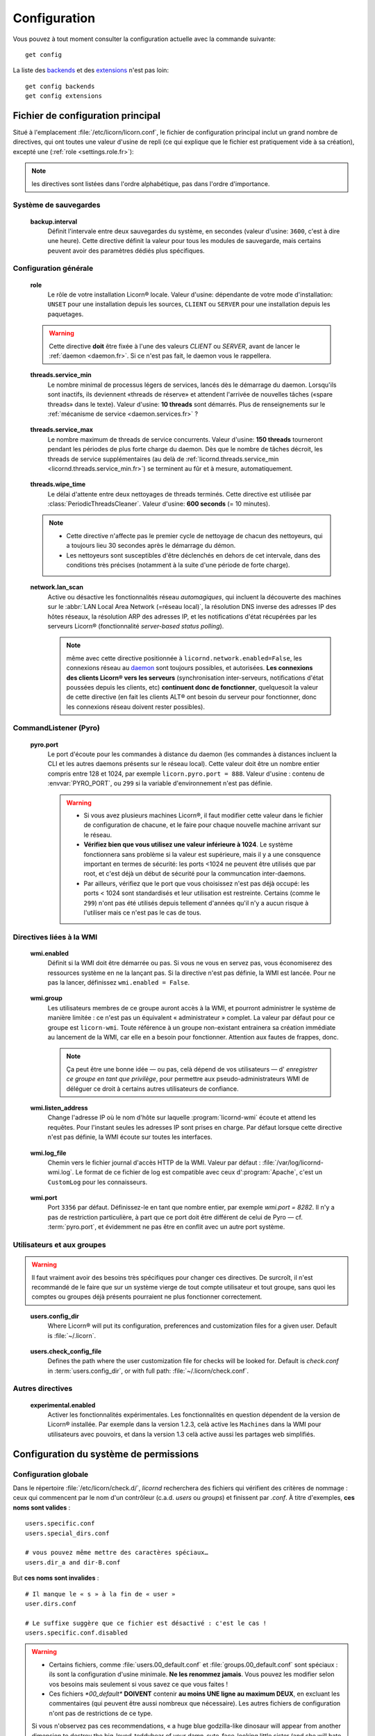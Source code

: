 
.. _configuration.fr:

.. highlight:: bash

=============
Configuration
=============

Vous pouvez à tout moment consulter la configuration actuelle avec la commande suivante::

	get config

La liste des `backends <core/backends.fr>`_ et des `extensions <extensions/index.fr>`_ n'est pas loin::

	get config backends
	get config extensions


Fichier de configuration principal
==================================

Situé à l'emplacement :file:`/etc/licorn/licorn.conf`, le fichier de configuration principal inclut un grand nombre de directives, qui ont toutes une valeur d'usine de repli (ce qui explique que le fichier est pratiquement vide à sa création), excepté une (:ref:`role <settings.role.fr>`):

.. note:: les directives sont listées dans l'ordre alphabétique, pas dans l'ordre d'importance.


Système de sauvegardes
----------------------

.. _backup.interval.fr:

	**backup.interval**
		Définit l'intervale entre deux sauvegardes du système, en secondes (valeur d'usine: ``3600``, c'est à dire une heure).  Cette directive définit la valeur pour tous les modules de sauvegarde, mais certains peuvent avoir des paramètres dédiés plus spécifiques.


Configuration générale
----------------------

.. _settings.role.fr:

	**role**
		Le rôle de votre installation Licorn® locale. Valeur d'usine: dépendante de votre mode d'installation: ``UNSET`` pour une installation depuis les sources, ``CLIENT`` ou ``SERVER`` pour une installation depuis les paquetages.

	.. warning:: Cette directive **doit** être fixée à l'une des valeurs *CLIENT* ou *SERVER*, avant de lancer le :ref:`daemon <daemon.fr>`. Si ce n'est pas fait, le daemon vous le rappellera.


.. _settings.threads.service_min.fr:

	**threads.service_min**
		Le nombre minimal de processus légers de services, lancés dès le démarrage du daemon. Lorsqu'ils sont inactifs, ils deviennent «threads de réserve» et attendent l'arrivée de nouvelles tâches («spare threads» dans le texte). Valeur d'usine: **10 threads** sont démarrés. Plus de renseignements sur le :ref:`mécanisme de service <daemon.services.fr>` ?


.. _settings.threads.service_max.fr:

	**threads.service_max**
		Le nombre maximum de threads de service concurrents. Valeur d'usine: **150 threads** tourneront pendant les périodes de plus forte charge du daemon. Dès que le nombre de tâches décroit, les threads de service supplémentaires (au delà de :ref:`licornd.threads.service_min <licornd.threads.service_min.fr>`) se terminent au fûr et à mesure, automatiquement.

.. 	_settings.threads.wipe_time.fr:

	**threads.wipe_time**
		Le délai d'attente entre deux nettoyages de threads terminés. Cette directive est utilisée par :class:`PeriodicThreadsCleaner`. Valeur d'usine: **600 seconds** (= 10 minutes).

	.. note::
		* Cette directive n'affecte pas le premier cycle de nettoyage de chacun des nettoyeurs, qui a toujours lieu 30 secondes après le démarrage du démon.
		* Les nettoyeurs sont susceptibles d'être déclenchés en dehors de cet intervale, dans des conditions très précises (notamment à la suite d'une période de forte charge).


.. 	_settings.network.lan_scan.fr:

	**network.lan_scan**
		Active ou désactive les fonctionnalités réseau *automagiques*, qui incluent la découverte des machines sur le :abbr:`LAN Local Area Network (=réseau local)`, la résolution DNS inverse des adresses IP des hôtes réseaux, la résolution ARP des adresses IP, et les notifications d'état récupérées par les serveurs Licorn® (fonctionnalité *server-based status polling*).

		.. note:: même avec cette directive positionnée à ``licornd.network.enabled=False``, les connexions réseau au `daemon <daemon/index.fr>`_ sont toujours possibles, et autorisées. **Les connexions des clients Licorn® vers les serveurs** (synchronisation inter-serveurs, notifications d'état poussées depuis les clients, etc) **continuent donc de fonctionner**, quelquesoit la valeur de cette directive (en fait les clients ALT® ont besoin du serveur pour fonctionner, donc les connexions réseau doivent rester possibles).



CommandListener (Pyro)
----------------------

.. _settings.pyro.port.fr:

	**pyro.port**
		Le port d'écoute pour les commandes à distance du daemon (les commandes à distances incluent la CLI et les autres daemons présents sur le réseau local). Cette valeur doit être un nombre entier compris entre 128 et 1024, par exemple ``licorn.pyro.port = 888``. Valeur d'usine : contenu de :envvar:`PYRO_PORT`, ou ``299`` si la variable d'environnement n'est pas définie.

		.. warning::
			* Si vous avez plusieurs machines Licorn®, il faut modifier cette valeur dans le fichier de configuration de chacune, et le faire pour chaque nouvelle machine arrivant sur le réseau.
			* **Vérifiez bien que vous utilisez une valeur inférieure à 1024**. Le système fonctionnera sans problème si la valeur est supérieure, mais il y a une consquence important en termes de sécurité: les ports <1024 ne peuvent être utilisés que par root, et c'est déjà un début de sécurité pour la communcation inter-daemons.
			* Par ailleurs, vérifiez que le port que vous choisissez n'est pas déjà occupé: les ports < 1024 sont standardisés et leur utilisation est restreinte. Certains (comme le ``299``) n'ont pas été utilisés depuis tellement d'années qu'il n'y a aucun risque à l'utiliser mais ce n'est pas le cas de tous.

		.. seealso:: `La documentation de Pyro <http://www.xs4all.nl/~irmen/pyro3/manual/3-install.html>`_ pour plus de détails.



Directives liées à la WMI
-------------------------


.. _settings.wmi.enabled.fr:

	**wmi.enabled**
		Définit si la WMI doit être démarrée ou pas. Si vous ne vous en servez pas, vous économiserez des ressources système en ne la lançant pas. Si la directive n'est pas définie, la WMI est lancée. Pour ne pas la lancer, définissez ``wmi.enabled = False``.


.. _settings.wmi.group.fr:

	**wmi.group**
		Les utilisateurs membres de ce groupe auront accès à la WMI, et pourront administrer le système de manière limitée : ce n'est pas un équivalent « administrateur » complet. La valeur par défaut pour ce groupe est ``licorn-wmi``. Toute référence à un groupe non-existant entrainera sa création immédiate au lancement de la WMI, car elle en a besoin pour fonctionner. Attention aux fautes de frappes, donc.

		.. note:: Ça peut être une bonne idée — ou pas, celà dépend de vos utilisateurs — d' *enregistrer ce groupe en tant que privilège*, pour permettre aux pseudo-administrateurs WMI de déléguer ce droit à certains autres utilisateurs de confiance.


.. _settings.wmi.listen_address.fr:

	**wmi.listen_address**
		Change l'adresse IP où le nom d'hôte sur laquelle :program:`licornd-wmi` écoute et attend les requêtes. Pour l'instant seules les adresses IP sont prises en charge. Par défaut lorsque cette directive n'est pas définie, la WMI écoute sur toutes les interfaces.

		.. versionadded 1.3:: dans les versions précédentes, la WMI n'écoutait que sur l'interface loopback ``localhost`` (adresse IP ``127.0.0.1``).


.. _settings.wmi.log_file.fr:

	**wmi.log_file**
		Chemin vers le fichier journal d'accès HTTP de la WMI. Valeur par défaut : :file:`/var/log/licornd-wmi.log`. Le format de ce fichier de log est compatible avec ceux d':program:`Apache`, c'est un ``CustomLog`` pour les connaisseurs.


.. _settings.wmi.port.fr:

	**wmi.port**
		Port ``3356`` par défaut. Définissez-le en tant que nombre entier, par exemple `wmi.port = 8282`. Il n'y a pas de restriction particulière, à part que ce port doit être différent de celui de Pyro — cf. :term:`pyro.port`, et évidemment ne pas être en conflit avec un autre port système.



Utilisateurs et aux groupes
---------------------------

.. warning:: Il faut vraiment avoir des besoins très spécifiques pour changer ces directives. De surcroît, il n'est recommandé de le faire que sur un système vierge de tout compte utilisateur et tout groupe, sans quoi les comptes ou groupes déjà présents pourraient ne plus fonctionner correctement.

.. _settings.users.config_dir.fr:

	**users.config_dir**
		Where Licorn® will put its configuration, preferences and customization files for a given user. Default is :file:`~/.licorn`.

.. _settings.users.check_config_file.fr:

	**users.check_config_file**
		Defines the path where the user customization file for checks will be looked for. Default is `check.conf` in :term:`users.config_dir`, or with full path: :file:`~/.licorn/check.conf`.



Autres directives
-----------------

.. glossary::

.. _settings.experimental.enabled.fr:

	**experimental.enabled**
		Activer les fonctionnalités expérimentales. Les fonctionnalités en question dépendent de la version de Licorn® installée. Par exemple dans la version 1.2.3, celà active les ``Machines`` dans la WMI pour utilisateurs avec pouvoirs, et dans la version 1.3 celà active aussi les partages web simplifiés.


Configuration du système de permissions
=======================================


Configuration globale
---------------------

Dans le répertoire :file:`/etc/licorn/check.d/`, `licornd` recherchera des fichiers qui vérifient des critères de nommage : ceux qui commencent par le nom d'un contrôleur (c.a.d. `users` ou `groups`) et finissent par `.conf`. À titre d'exemples, **ces noms sont valides** ::

	users.specific.conf
	users.special_dirs.conf

	# vous pouvez même mettre des caractères spéciaux…
	users.dir_a and dir-B.conf

But **ces noms sont invalides** ::

	# Il manque le « s » à la fin de « user »
	user.dirs.conf

	# Le suffixe suggère que ce fichier est désactivé : c'est le cas !
	users.specific.conf.disabled

.. warning::
	* Certains fichiers, comme :file:`users.00_default.conf` et :file:`groups.00_default.conf` sont spéciaux : ils sont la configuration d'usine minimale. **Ne les renommez jamais**. Vous pouvez les modifier selon vos besoins mais seulement si vous savez ce que vous faites !
	* Ces fichiers `*00_default*` **DOIVENT** contenir **au moins UNE ligne au maximum DEUX**, en excluant les commentaires (qui peuvent être aussi nombreux que nécessaire). Les autres fichiers de configuration n'ont pas de restrictions de ce type.

	Si vous n'observez pas ces recommendations, « a huge blue godzilla-like dinosaur will appear from another dimension to destroy the big-loved-teddybear of your damn-cute-face-looking little sister (and she will hate you if she happens to know it's all your fault) » (en anglais dans le texte), ou alors les vérifications et :ref:`chk` ne fonctionnera plus, ou le daemon Licorn® plantera. Vous êtes prévenu(e).



.. note:: la suite n'est pas traduite. Le moindre volontarisme sera fortement apprécié, peut-être même récompensé…


User-level customizations
-------------------------

Put your own customizations in the path designed by :term:`users.check_config_file`. User customizations cannot override any system rules, except the one for :file:`~` (`$HOME`) (see :ref:`random_notes` below).


Check files syntax
------------------

* other files can contain any number of lines, with mixed comments.
* a line starting with `#` is a comment (`#` should be the *first* character of the line).
* basic syntax (without spaces, put here only for better readability)::

	<relative_path>		<TAB>		<permission_definition>

* where:

	* `<relative_path>` is relative from your home directory, or from the group shared dir. For exemple, protecting your :file:`.gnome` directory, just start the line with `.gnome`.
	* `<relative_path>` can be nearly anything you want (UTF-8, spaces, etc accepted). **But NO TAB please**, because `TAB` is the separator.
	* the `<TAB>` is mandatory (see above).

* And <permission_definition> is one of: :term:`NOACL`, `POSIXONLY`, :term:`RESTRICT[ED]`, `PRIVATE` or a :term:`Complex ACL definition`:

.. glossary::

	NOACL
		(`POSIXONLY` is a synonym) defines that the dir or file named `<relative_path>` and all its contents will have **NO POSIX.1e ACLs** on it, only standard unix perms. When checking this directory or file, Licorn® will apply standard permssions (`0777` for directories, `0666` for files) and'ed with the current *umask* (from the calling CLI process, not the user's one).

	RESTRICT[ED]
		(we mean `RESTRICT` or `RESTRICTED`, and `PRIVATE` which are all synonyms) Only posix permissions on this dir, and very restrictive (`0700` for directories, `0600` for regular files), regardless of the umask.

	Complex ACL definition
		You can define any POSIX.1e ACL here (e.g. `user:Tom:r-x,group:Friends:r-x,group:Trusted:rwx`). This ACL which will be checked for correctness and validity before beiing applyed. **You define ACLs for files only**: ACLs for dirs will be guessed from them. You've got some Licorn® specific :ref:`acls_configuration_shortcuts` for these (see below).


.. _acls_configuration_shortcuts.fr:

ACLs configuration shortcuts
----------------------------

To build you system-wide or user-customized ACLs rules, some special values are available to you. This allows more dynamic configuration.

.. glossary::

	@acls.*
		Refer to factory default values for ACLs, pre-computed in Licorn® (e.g. `@acls.acl_base` refers to the value of `LMC.configuration.acls.acl_base`). More doc to come on this subject later, but command :command:`get config | grep acls` can be a little help for getting all the possible values.

	@defaults.*
		Refer to factory defaults for system group names or other special cases (see :command:`get config` too, for a complete listing).

	@users.*
		Same thing for users-related configuration defaults and factory settings (same comment as before, :command:`get config` is your friend).

	@groups.*
		You get the idea (you really know what I want tu put in these parents, don't you?).

	@UX and @GX
		These are special magic to indicate that the executable bit of files (User eXecutable and Group eXecutable, respectively) should be maintained as it is. This means that prior to the applying of ACLs, Licorn® will note the status of the executable bit and replace these magic flags by the real value of the bit. If you want to force a particular executable bit value, just specify `-` or `x` and the exec bit will be forced off or on, respectively). Note that `@UX` and `@GX` are always translated to `x` for directories, to avoid traversal problems.


You can always find detailled examples in the system configuration files shipped in your Licorn® package.


.. _random_notes.fr:

Random Notes
------------

A user, even an administrator, cannot override any system rule, except the `~` one (which affects the home dir) This is because factory rules define sane rules for the system to run properly. These rules are usually fixed (`ssh` expects `~/.ssh` to be 0700 for example, this is non-sense to permit to modify these).

